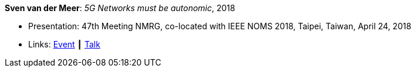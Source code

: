 *Sven van der Meer*: _5G Networks must be autonomic_, 2018

* Presentation: 47th Meeting NMRG, co-located with IEEE NOMS 2018, Taipei, Taiwan, April 24, 2018
* Links:
    link:https://datatracker.ietf.org/meeting/interim-2018-nmrg-02/session/nmrg[Event] ┃
    link:https://datatracker.ietf.org/doc/slides-interim-2018-nmrg-02-sessa-5g-networks-must-be-autonomic/[Talk]
ifdef::local[]
* Local links:
    link:/library/talks/presentation/vandermeer-nmrg-2018.pptx[PPTX]
endif::[]


